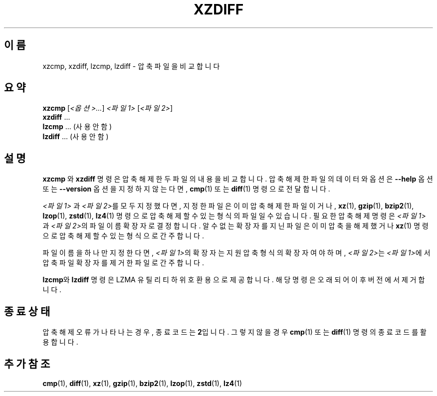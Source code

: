 .\" SPDX-License-Identifier: 0BSD
.\"
.\" Authors: Lasse Collin
.\"          Jia Tan
.\"
.\" Korean translation for the xz-man
.\" Seong-ho Cho <darkcircle.0426@gmail.com>, 2023, 2024.
.\"
.\" (Note that this file is not based on gzip's zdiff.1.)
.\"
.\"*******************************************************************
.\"
.\" This file was generated with po4a. Translate the source file.
.\"
.\"*******************************************************************
.TH XZDIFF 1 2025\-03\-06 Tukaani "XZ 유틸리티"
.SH 이름
xzcmp, xzdiff, lzcmp, lzdiff \- 압축 파일을 비교합니다
.
.SH 요약
\fBxzcmp\fP [\fI<옵션>...\fP] \fI<파일1>\fP [\fI<파일2>\fP]
.br
\fBxzdiff\fP \&...
.br
\fBlzcmp\fP \&...  (사용 안 함)
.br
\fBlzdiff\fP \&...  (사용 안 함)
.
.SH 설명
\fBxzcmp\fP 와 \fBxzdiff\fP 명령은 압축 해제한 두 파일의 내용을 비교합니다.  압축 해제한 파일의 데이터와 옵션은
\fB\-\-help\fP 옵션 또는 \fB\-\-version\fP 옵션을 지정하지 않는다면, \fBcmp\fP(1)  또는   \fBdiff\fP(1) 명령으로
전달합니다.
.PP
\fI<파일1>\fP 과 \fI<파일2>\fP를 모두 지정했다면, 지정한 파일은 이미 압축해제한 파일이거나,
\fBxz\fP(1), \fBgzip\fP(1), \fBbzip2\fP(1), \fBlzop\fP(1), \fBzstd\fP(1), \fBlz4\fP(1) 명령으로
압축해제할 수 있는 형식의 파일일 수 있습니다.  필요한 압축 해제 명령은 \fI<파일1>\fP 과
\fI<파일2>\fP의 파일 이름 확장자로 결정합니다.  알 수 없는 확장자를 지닌 파일은 이미 압축을 해제했거나
\fBxz\fP(1) 명령으로 압축 해제할 수 있는 형식으로 간주합니다.
.PP
파일 이름을 하나만 지정한다면, \fI<파일1>\fP의 확장자는 지원 압축 형식의 확장자여야 하며,
\fI<파일2>\fP는 \fI<파일1>\fP에서 압축 파일 확장자를 제거한 파일로 간주합니다.
.PP
\fBlzcmp\fP와 \fBlzdiff\fP 명령은 LZMA 유틸리티 하위 호환용으로 제공합니다.  해당 명령은 오래되어 이후 버전에서
제거합니다.
.
.SH "종료 상태"
압축 해제 오류가 나타나는 경우, 종료 코드는 \fB2\fP입니다.  그렇지 않을 경우 \fBcmp\fP(1)  또는 \fBdiff\fP(1) 명령의
종료 코드를 활용합니다.
.
.SH "추가 참조"
\fBcmp\fP(1), \fBdiff\fP(1), \fBxz\fP(1), \fBgzip\fP(1), \fBbzip2\fP(1), \fBlzop\fP(1),
\fBzstd\fP(1), \fBlz4\fP(1)
